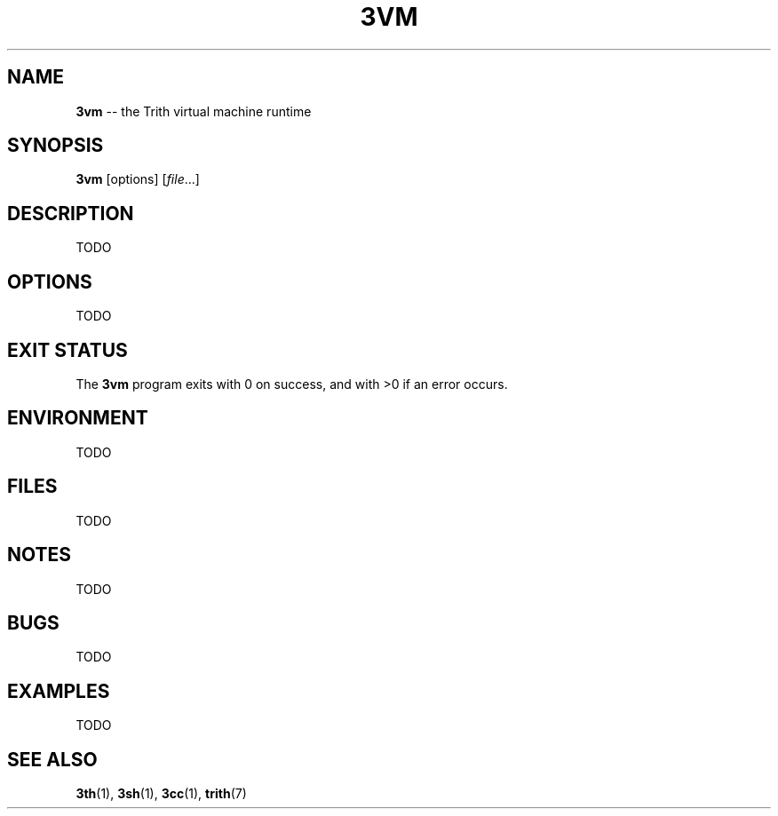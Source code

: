 .TH 3VM 1 "December 2010" "Trith" "Trith Manual"
.SH NAME
\fB3vm\fP \-\- the Trith virtual machine runtime
.SH SYNOPSIS
\fB3vm\fP [options] [\fIfile\fR...]
.SH DESCRIPTION
TODO
.SH OPTIONS
TODO
.SH EXIT STATUS
The \fB3vm\fP program exits with 0 on success, and with >0 if an error
occurs.
.SH ENVIRONMENT
TODO
.SH FILES
TODO
.SH NOTES
TODO
.SH BUGS
TODO
.SH EXAMPLES
TODO
.SH SEE ALSO
.BR 3th (1),
.BR 3sh (1),
.BR 3cc (1),
.BR trith (7)

